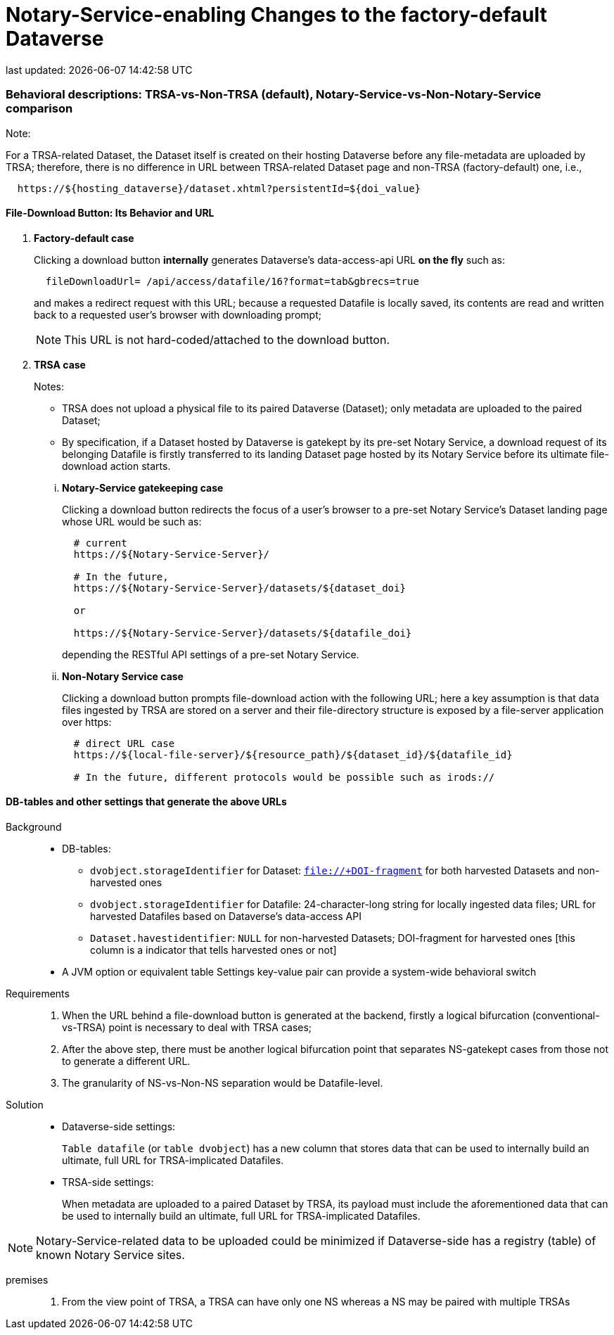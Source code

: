 = Notary-Service-enabling Changes to the factory-default Dataverse
last updated: {docdatetime}

=== Behavioral descriptions: TRSA-vs-Non-TRSA (default), Notary-Service-vs-Non-Notary-Service comparison
.Note:
For a TRSA-related Dataset, the Dataset itself is created on their hosting Dataverse before any file-metadata are uploaded by TRSA; therefore, there is no difference in URL between TRSA-related Dataset page and non-TRSA (factory-default) one, i.e.,
----
  https://${hosting_dataverse}/dataset.xhtml?persistentId=${doi_value}
----


==== File-Download Button: Its Behavior and URL
. *Factory-default case*
+
Clicking a download button *internally* generates Dataverse's data-access-api URL *on the fly* such as:
+
----
  fileDownloadUrl= /api/access/datafile/16?format=tab&gbrecs=true
----
and makes a redirect request with this URL; because a requested Datafile is locally saved, its contents are read and written back to a requested user's browser with downloading prompt;
+
NOTE: This URL is not hard-coded/attached to the download button.

. *TRSA case*
+
--
.Notes:
- TRSA does not upload a physical file to its paired Dataverse (Dataset); only metadata are uploaded to the paired Dataset;
- By specification, if a Dataset hosted by Dataverse is gatekept by its pre-set Notary Service, a download request of its belonging Datafile is firstly transferred to its landing Dataset page hosted by its Notary Service before its ultimate file-download action starts.
--
... *Notary-Service gatekeeping case*
+
Clicking a download button redirects the focus of a user's browser to a pre-set Notary Service's Dataset landing page whose URL would be such as:
+
----
  # current
  https://${Notary-Service-Server}/

  # In the future,
  https://${Notary-Service-Server}/datasets/${dataset_doi}

  or

  https://${Notary-Service-Server}/datasets/${datafile_doi}
----
depending the RESTful API settings of a pre-set Notary Service.
... *Non-Notary Service case*
+
Clicking a download button prompts file-download action with the following URL; here a key assumption is that data files ingested by TRSA are stored on a server and their file-directory structure is exposed by a file-server application over https:
+
----
  # direct URL case
  https://${local-file-server}/${resource_path}/${dataset_id}/${datafile_id}

  # In the future, different protocols would be possible such as irods://
----

==== DB-tables and other settings that generate the above URLs
Background::
* DB-tables:
- `dvobject.storageIdentifier` for Dataset: `file://+DOI-fragment` for both harvested Datasets and non-harvested ones
- `dvobject.storageIdentifier` for Datafile: 24-character-long string for locally ingested data files; URL for harvested Datafiles based on Dataverse's data-access API
- `Dataset.havestidentifier`: `NULL` for non-harvested Datasets; DOI-fragment for harvested ones [this column is a indicator that tells harvested ones or not]
* A JVM option or equivalent table Settings key-value pair can provide a system-wide behavioral switch
Requirements::
. When the URL behind a file-download button is generated at the backend, firstly a logical bifurcation (conventional-vs-TRSA) point is necessary to deal with TRSA cases;
. After the above step, there must be another logical bifurcation point that separates NS-gatekept cases from those not to generate a different URL.
. The granularity of NS-vs-Non-NS separation would be Datafile-level.
Solution::
- Dataverse-side settings:
+
`Table datafile` (or `table dvobject`) has a new column that stores data that can be used to internally build an ultimate, full URL for TRSA-implicated Datafiles.
- TRSA-side settings:
+
When metadata are uploaded to a paired Dataset by TRSA, its payload must include the aforementioned data that can be used to internally build an ultimate, full URL for TRSA-implicated Datafiles.

NOTE: Notary-Service-related data to be uploaded could be minimized if Dataverse-side has a registry (table) of known Notary Service sites.


premises::
. From the view point of TRSA, a TRSA can have only one NS whereas a NS may be paired with multiple TRSAs

